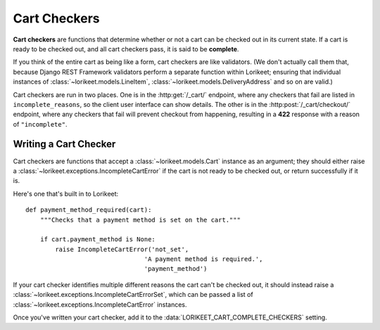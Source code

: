 .. _cart-checkers:

Cart Checkers
=============

**Cart checkers** are functions that determine whether or not a cart can be checked out in its current state. If a cart is ready to be checked out, and all cart checkers pass, it is said to be **complete**.

If you think of the entire cart as being like a form, cart checkers are like validators. (We don't actually call them that, because Django REST Framework validators perform a separate function within Lorikeet; ensuring that individual instances of :class:`~lorikeet.models.LineItem`, :class:`~lorikeet.models.DeliveryAddress` and so on are valid.)

Cart checkers are run in two places. One is in the :http:get:`/_cart/` endpoint, where any checkers that fail are listed in ``incomplete_reasons``, so the client user interface can show details. The other is in the :http:post:`/_cart/checkout/` endpoint, where any checkers that fail will prevent checkout from happening, resulting in a **422** response with a reason of ``"incomplete"``.

Writing a Cart Checker
----------------------

Cart checkers are functions that accept a :class:`~lorikeet.models.Cart` instance as an argument; they should either raise a :class:`~lorikeet.exceptions.IncompleteCartError` if the cart is not ready to be checked out, or return successfully if it is.

Here's one that's built in to Lorikeet:

::

    def payment_method_required(cart):
        """Checks that a payment method is set on the cart."""

        if cart.payment_method is None:
            raise IncompleteCartError('not_set',
                                    'A payment method is required.',
                                    'payment_method')

If your cart checker identifies multiple different reasons the cart can't be checked out, it should instead raise a :class:`~lorikeet.exceptions.IncompleteCartErrorSet`, which can be passed a list of :class:`~lorikeet.exceptions.IncompleteCartError` instances.

Once you've written your cart checker, add it to the :data:`LORIKEET_CART_COMPLETE_CHECKERS` setting.